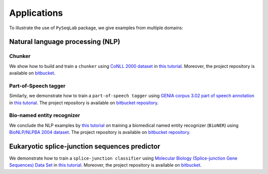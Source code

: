 .. _Applications:

Applications
=============
To illustrate the use of ``PySeqLab`` package, we give examples from multiple domains:


Natural language processing (NLP)
---------------------------------

Chunker
+++++++

We show how to build and train a ``chunker`` using `CoNLL 2000 dataset <http://www.cnts.ua.ac.be/conll2000/chunking/>`__
in `this tutorial <_static/conll2000_chunker_tutorial.html>`__. Moreover, the project repository is available on `bitbucket <https://bitbucket.org/A_2/conll00-chunker>`__.

Part-of-Speech tagger
+++++++++++++++++++++

Similarly, we demonstrate how to train a ``part-of-speech tagger`` using `GENIA corpus 3.02 part of speech annotation <http://www.geniaproject.org/genia-corpus/pos-annotation>`__
in `this tutorial <_static/part_of_speech_tagger_tutorial.html>`__. The project repository is available on `bitbucket repository <https://bitbucket.org/A_2/part-of-speech-tagger>`__.

Bio-named entity recognizer
+++++++++++++++++++++++++++

We conclude the NLP examples by `this tutorial <_static/bioner_tagger_tutorial.html>`__ on training a biomedical named entity recognizer (``BioNER``) using `BioNLP/NLPBA 2004 dataset <http://www.nactem.ac.uk/tsujii/GENIA/ERtask/report.html>`__.
The project repository is available on `bitbucket repository <https://bitbucket.org/A_2/bio-entity-recognition>`__.

Eukaryotic splice-junction sequences predictor
----------------------------------------------

We demonstrate how to train a ``splice-junction classifier`` using `Molecular Biology (Splice-junction Gene Sequences) Data Set <http://archive.ics.uci.edu/ml/datasets/Molecular+Biology+%28Splice-junction+Gene+Sequences%29>`__
in `this tutorial <_static/splice_junction_model_building.html>`__. Moreover, the project repository is available on `bitbucket <https://bitbucket.org/A_2/splice_junction_prediction>`__.